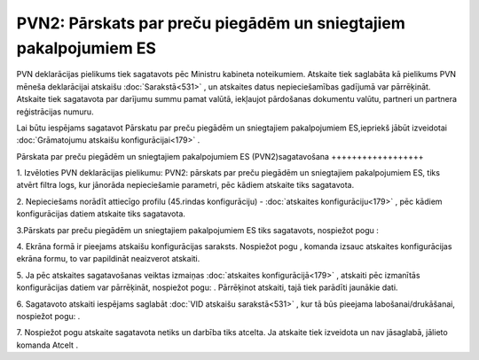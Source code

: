 .. 892 PVN2: Pārskats par preču piegādēm un sniegtajiem pakalpojumiem ES********************************************************************* 


PVN deklarācijas pielikums tiek sagatavots pēc Ministru kabineta
noteikumiem. Atskaite tiek saglabāta kā pielikums PVN mēneša
deklarācijai atskaišu :doc:`Sarakstā<531>` , un atskaites datus
nepieciešamības gadījumā var pārrēķināt. Atskaite tiek sagatavota par
darījumu summu pamat valūtā, iekļaujot pārdošanas dokumentu valūtu,
partneri un partnera reģistrācijas numuru.



Lai būtu iespējams sagatavot Pārskatu par preču piegādēm un
sniegtajiem pakalpojumiem ES,iepriekš jābūt izveidotai
:doc:`Grāmatojumu atskaišu konfigurācijai<179>` .



Pārskata par preču piegādēm un sniegtajiem pakalpojumiem ES
(PVN2)sagatavošana
++++++++++++++++++



1. Izvēloties PVN deklarācijas pielikumu: PVN2: pārskats par preču
piegādēm un sniegtajiem pakalpojumiem ES, tiks atvērt filtra logs, kur
jānorāda nepieciešamie parametri, pēc kādiem atskaite tiks sagatavota.



2. Nepieciešams norādīt attiecīgo profilu (45.rindas konfigurāciju) -
:doc:`atskaites konfigurāciju<179>` , pēc kādiem konfigurācijas datiem
atskaite tiks sagatavota.




3.Pārskats par preču piegādēm un sniegtajiem pakalpojumiem ES tiks
sagatavots, nospiežot pogu |images_ozols/25049.png| :

4. Ekrāna formā ir pieejams atskaišu konfigurācijas saraksts.
Nospiežot pogu |images_ozols/25055.png| , komanda izsauc atskaites
konfigurācijas ekrāna formu, to var papildināt neaizverot atskaiti.


5. Ja pēc atskaites sagatavošanas veiktas izmaiņas :doc:`atskaites
konfigurācijā<179>` , atskaiti pēc izmanītās konfigurācijas datiem var
pārrēķināt, nospiežot pogu: |images_ozols/25053.png| . Pārrēķinot
atskaiti, tajā tiek parādīti jaunākie dati.

6. Sagatavoto atskaiti iespējams saglabāt :doc:`VID atskaišu
sarakstā<531>` , kur tā būs pieejama labošanai/drukāšanai, nospiežot
pogu: |images_ozols/25054.png| .



7. Nospiežot pogu |images_ozols/24617.jpg| atskaite sagatavota netiks
un darbība tiks atcelta. Ja atskaite tiek izveidota un nav jāsaglabā,
jālieto komanda Atcelt .


.. |images_ozols/25049.png| image:: images_ozols/25049.png
       :scale: 100%

.. |images_ozols/25055.png| image:: images_ozols/25055.png
       :scale: 100%

.. |images_ozols/25053.png| image:: images_ozols/25053.png
       :scale: 100%

.. |images_ozols/25054.png| image:: images_ozols/25054.png
       :scale: 100%

.. |images_ozols/24617.jpg| image:: images_ozols/24617.jpg
       :scale: 100%

 